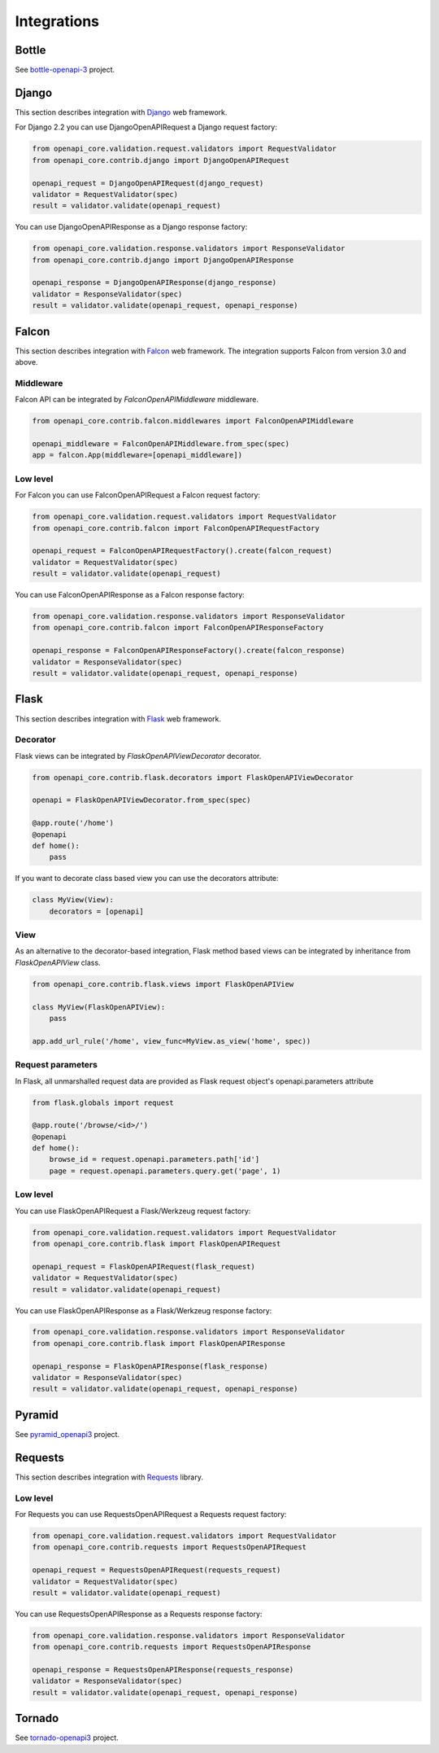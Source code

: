 Integrations
============

Bottle
------

See `bottle-openapi-3  <https://github.com/cope-systems/bottle-openapi-3>`_ project.


Django
------

This section describes integration with `Django <https://www.djangoproject.com>`__ web framework.

For Django 2.2 you can use DjangoOpenAPIRequest a Django request factory:

.. code-block:: python

   from openapi_core.validation.request.validators import RequestValidator
   from openapi_core.contrib.django import DjangoOpenAPIRequest

   openapi_request = DjangoOpenAPIRequest(django_request)
   validator = RequestValidator(spec)
   result = validator.validate(openapi_request)

You can use DjangoOpenAPIResponse as a Django response factory:

.. code-block:: python

   from openapi_core.validation.response.validators import ResponseValidator
   from openapi_core.contrib.django import DjangoOpenAPIResponse

   openapi_response = DjangoOpenAPIResponse(django_response)
   validator = ResponseValidator(spec)
   result = validator.validate(openapi_request, openapi_response)


Falcon
------

This section describes integration with `Falcon <https://falconframework.org>`__ web framework.
The integration supports Falcon from version 3.0 and above.

Middleware
~~~~~~~~~~

Falcon API can be integrated by `FalconOpenAPIMiddleware` middleware.

.. code-block:: python

   from openapi_core.contrib.falcon.middlewares import FalconOpenAPIMiddleware

   openapi_middleware = FalconOpenAPIMiddleware.from_spec(spec)
   app = falcon.App(middleware=[openapi_middleware])

Low level
~~~~~~~~~

For Falcon you can use FalconOpenAPIRequest a Falcon request factory:

.. code-block:: python

   from openapi_core.validation.request.validators import RequestValidator
   from openapi_core.contrib.falcon import FalconOpenAPIRequestFactory

   openapi_request = FalconOpenAPIRequestFactory().create(falcon_request)
   validator = RequestValidator(spec)
   result = validator.validate(openapi_request)

You can use FalconOpenAPIResponse as a Falcon response factory:

.. code-block:: python

   from openapi_core.validation.response.validators import ResponseValidator
   from openapi_core.contrib.falcon import FalconOpenAPIResponseFactory

   openapi_response = FalconOpenAPIResponseFactory().create(falcon_response)
   validator = ResponseValidator(spec)
   result = validator.validate(openapi_request, openapi_response)


Flask
-----

This section describes integration with `Flask <https://flask.palletsprojects.com>`__ web framework.

Decorator
~~~~~~~~~

Flask views can be integrated by `FlaskOpenAPIViewDecorator` decorator.

.. code-block:: python

   from openapi_core.contrib.flask.decorators import FlaskOpenAPIViewDecorator

   openapi = FlaskOpenAPIViewDecorator.from_spec(spec)

   @app.route('/home')
   @openapi
   def home():
       pass

If you want to decorate class based view you can use the decorators attribute:

.. code-block:: python

   class MyView(View):
       decorators = [openapi]

View
~~~~

As an alternative to the decorator-based integration, Flask method based views can be integrated by inheritance from `FlaskOpenAPIView` class.

.. code-block:: python

   from openapi_core.contrib.flask.views import FlaskOpenAPIView

   class MyView(FlaskOpenAPIView):
       pass

   app.add_url_rule('/home', view_func=MyView.as_view('home', spec))

Request parameters
~~~~~~~~~~~~~~~~~~

In Flask, all unmarshalled request data are provided as Flask request object's openapi.parameters attribute

.. code-block:: python

   from flask.globals import request

   @app.route('/browse/<id>/')
   @openapi
   def home():
       browse_id = request.openapi.parameters.path['id']
       page = request.openapi.parameters.query.get('page', 1)

Low level
~~~~~~~~~

You can use FlaskOpenAPIRequest a Flask/Werkzeug request factory:

.. code-block:: python

   from openapi_core.validation.request.validators import RequestValidator
   from openapi_core.contrib.flask import FlaskOpenAPIRequest

   openapi_request = FlaskOpenAPIRequest(flask_request)
   validator = RequestValidator(spec)
   result = validator.validate(openapi_request)

You can use FlaskOpenAPIResponse as a Flask/Werkzeug response factory:

.. code-block:: python

   from openapi_core.validation.response.validators import ResponseValidator
   from openapi_core.contrib.flask import FlaskOpenAPIResponse

   openapi_response = FlaskOpenAPIResponse(flask_response)
   validator = ResponseValidator(spec)
   result = validator.validate(openapi_request, openapi_response)


Pyramid
-------

See `pyramid_openapi3  <https://github.com/niteoweb/pyramid_openapi3>`_ project.


Requests
--------

This section describes integration with `Requests <https://requests.readthedocs.io>`__ library.

Low level
~~~~~~~~~

For Requests you can use RequestsOpenAPIRequest a Requests request factory:

.. code-block:: python

   from openapi_core.validation.request.validators import RequestValidator
   from openapi_core.contrib.requests import RequestsOpenAPIRequest

   openapi_request = RequestsOpenAPIRequest(requests_request)
   validator = RequestValidator(spec)
   result = validator.validate(openapi_request)

You can use RequestsOpenAPIResponse as a Requests response factory:

.. code-block:: python

   from openapi_core.validation.response.validators import ResponseValidator
   from openapi_core.contrib.requests import RequestsOpenAPIResponse

   openapi_response = RequestsOpenAPIResponse(requests_response)
   validator = ResponseValidator(spec)
   result = validator.validate(openapi_request, openapi_response)

Tornado
-------

See `tornado-openapi3  <https://github.com/correl/tornado-openapi3>`_ project.

